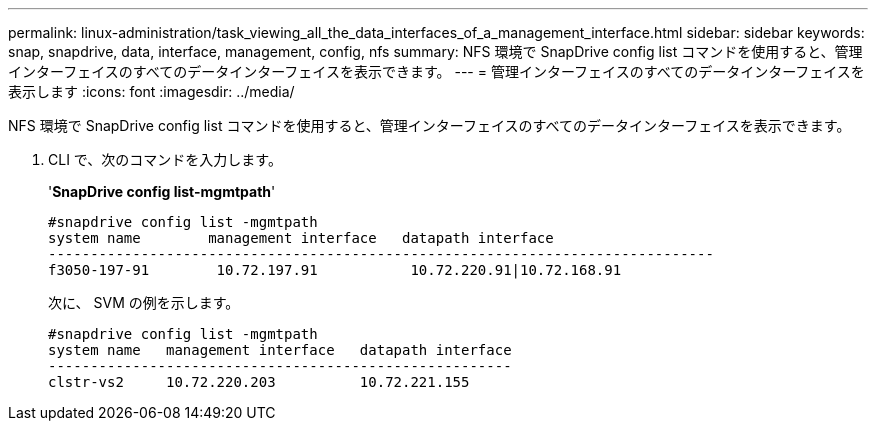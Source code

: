---
permalink: linux-administration/task_viewing_all_the_data_interfaces_of_a_management_interface.html 
sidebar: sidebar 
keywords: snap, snapdrive, data, interface, management, config, nfs 
summary: NFS 環境で SnapDrive config list コマンドを使用すると、管理インターフェイスのすべてのデータインターフェイスを表示できます。 
---
= 管理インターフェイスのすべてのデータインターフェイスを表示します
:icons: font
:imagesdir: ../media/


[role="lead"]
NFS 環境で SnapDrive config list コマンドを使用すると、管理インターフェイスのすべてのデータインターフェイスを表示できます。

. CLI で、次のコマンドを入力します。
+
'*SnapDrive config list-mgmtpath*'

+
[listing]
----
#snapdrive config list -mgmtpath
system name        management interface   datapath interface
-------------------------------------------------------------------------------
f3050-197-91        10.72.197.91           10.72.220.91|10.72.168.91
----
+
次に、 SVM の例を示します。

+
[listing]
----
#snapdrive config list -mgmtpath
system name   management interface   datapath interface
-------------------------------------------------------
clstr-vs2     10.72.220.203          10.72.221.155
----

